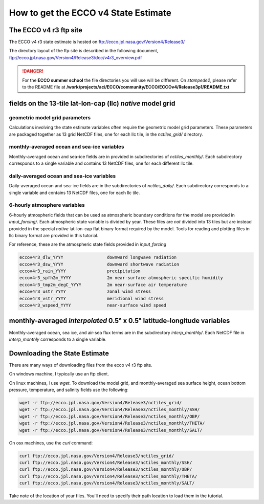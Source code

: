 #####################################
How to get the ECCO v4 State Estimate
#####################################

.. _in-ftp-site:

The ECCO v4 r3 ftp site
=======================

The ECCO v4 r3 state estimate is hosted on ftp://ecco.jpl.nasa.gov/Version4/Release3/

The directory layout of the ftp site is described in the following document,
ftp://ecco.jpl.nasa.gov/Version4/Release3/doc/v4r3_overview.pdf


.. danger::
  For the **ECCO summer school** the file directories you will use will be different.  On *stampede2*, please refer to the  README file at  **/work/projects/aci/ECCO/community/ECCO/ECCOv4/Release3p1/README.txt**


.. _in-grid:

fields on the 13-tile lat-lon-cap (llc) *native* model grid
===========================================================

geometric model grid parameters
-------------------------------

Calculations involving the state estimate variables often require the geometric model grid parameters.  These parameters are packaged together as 13 grid NetCDF files, one for each llc tile, in the *nctiles_grid/* directory.

.. _in-monthly:

monthly-averaged ocean and sea-ice variables
--------------------------------------------

Monthly-averaged ocean and sea-ice fields are in provided in subdirectories of *nctiles_monthly/*. Each subdirectory corresponds to a single variable and contains 13 NetCDF files, one for each different llc tile.

.. _in-daily:

daily-averaged ocean and sea-ice variables
------------------------------------------

Daily-averaged ocean and sea-ice fields are in the subdirectories of *nctiles_daily/*. Each subdirectory corresponds to a single variable and contains 13 NetCDF files, one for each llc tile.


6-hourly atmosphere variables
-----------------------------

6-hourly atmospheric fields that can be used as atmospheric boundary conditions for the model are provided in *input_forcing/*. Each atmospheric state variable is divided by year.  These files are *not* divided into 13 tiles but are instead provided in the special *native* lat-lon-cap flat binary format required by the model.  Tools for reading and plotting files in llc binary format are provided in this tutorial.

For reference, these are the atmospheric state fields provided in *input_forcing*

.. code-block:: bash

  eccov4r3_dlw_YYYY                 downward longwave radiation
  eccov4r3_dsw_YYYY                 downward shortwave radiation
  eccov4r3_rain_YYYY                precipitation
  eccov4r3_spfh2m_YYYY              2m near-surface atmospheric specific humidity
  eccov4r3_tmp2m_degC_YYYY          2m near-surface air temperature
  eccov4r3_ustr_YYYY                zonal wind stress
  eccov4r3_vstr_YYYY                meridional wind stress
  eccov4r3_wspeed_YYYY              near-surface wind speed


monthly-averaged *interpolated* 0.5° x 0.5° latitude-longitude variables
========================================================================

Monthly-averaged ocean, sea ice, and air-sea flux terms are in the subdirectory *interp_monthly/*. Each NetCDF file in *interp_monthly* corresponds to a single variable.


Downloading the State Estimate
==============================

There are many ways of downloading files from the ecco v4 r3 ftp site.   

On windows machine, I typically use an ftp client.

On linux machines, I use *wget*.  To download the model grid, and monthly-averaged sea surface height, ocean bottom pressure, temperature, and salinity fields use the following:

.. code-block:: bash

    wget -r ftp://ecco.jpl.nasa.gov/Version4/Release3/nctiles_grid/
    wget -r ftp://ecco.jpl.nasa.gov/Version4/Release3/nctiles_monthly/SSH/
    wget -r ftp://ecco.jpl.nasa.gov/Version4/Release3/nctiles_monthly/OBP/
    wget -r ftp://ecco.jpl.nasa.gov/Version4/Release3/nctiles_monthly/THETA/
    wget -r ftp://ecco.jpl.nasa.gov/Version4/Release3/nctiles_monthly/SALT/


On osx machines, use the *curl* command:

.. code-block:: bash

    curl ftp://ecco.jpl.nasa.gov/Version4/Release3/nctiles_grid/
    curl ftp://ecco.jpl.nasa.gov/Version4/Release3/nctiles_monthly/SSH/
    curl ftp://ecco.jpl.nasa.gov/Version4/Release3/nctiles_monthly/OBP/
    curl ftp://ecco.jpl.nasa.gov/Version4/Release3/nctiles_monthly/THETA/
    curl ftp://ecco.jpl.nasa.gov/Version4/Release3/nctiles_monthly/SALT/


Take note of the location of your files.  You'll need to specify their path location to load them in the tutorial.
